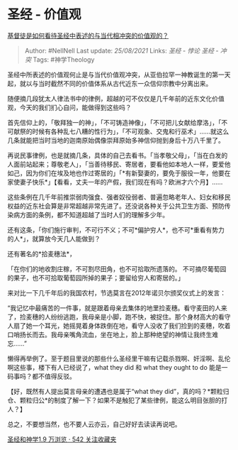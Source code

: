 * 圣经 - 价值观
  :PROPERTIES:
  :CUSTOM_ID: 圣经---价值观
  :END:

[[https://www.zhihu.com/question/21413077/answer/631332448][基督徒是如何看待圣经中表述的与当代相冲突的价值观的？]]

#+BEGIN_QUOTE
  Author: #NellNell Last update: /25/08/2021/ Links: [[圣经 - 悖论]]
  [[圣经 - 冲突]] Tags: #神学Theology
#+END_QUOTE

圣经中所表述的价值观何止是与当代价值观冲突，从亚伯拉罕一神教诞生的第一天起，就以与当时截然不同的价值体系从古代近东一众信仰宗教中分离出来。

随便摘几段犹太人律法书中的律例，超越的可不仅仅是几千年前的近东文化价值观，今天的我们扪心自问，能做得到这些吗？

首先信仰上的，「敬拜独一的神」，「不可铸造神像」，「不可把儿女献给摩洛」，「不可献祭的时候有各种乱七八糟的性行为」，「不可观象、交鬼和行巫术」......就这么几条就能把当时当地的迦南原始偶像崇拜原始多神信仰抛到身后十万八千里了。

再说民事律例，也是就摘几条，具体的自己去看书。「当孝敬父母」，「当在白发的人面前站起来；尊敬老人」，「当善待移民、寄居者，要看他如本地人一样，要爱他如己，因为你们在埃及地也作过寄居的」「*有新娶妻的，要免于服役一年，他要在家使妻子快乐*」【看看，丈夫一年的产假，我们现在有吗？欧洲才六个月】......

这些条例在几千年前推崇弱肉强食、强者奴役弱者、普遍忽略老年人、妇女和移民权益的近东社会算是非常超越非常先进了。还没说各种关于公共卫生方面、预防传染病方面的条例，都不知道超越了当时人们的理解多少年。

还有这条，「你们施行审判，不可行不义；不可*偏护穷人*，也不可*重看有势力的人*」，就算放今天几人能做到？

还有著名的*拾麦穗法*，

「在你们的地收割庄稼，不可割尽田角，也不可拾取所遗落的。
不可摘尽葡萄园的果子，也不可拾取葡萄园所掉的果子；要留给穷人和寄居的。」

来对比一下几千年后的我国农村，节选莫言在2012年诺贝尔颁奖仪式上的发言：

“我记忆中最痛苦的一件事，就是跟着母亲去集体的地里捡麦穗。看守麦田的人来了，捡麦穗的人纷纷逃跑，我母亲是小脚，跑不快，被捉住。那个身材高大的看守人扇了她一个耳光，她摇晃着身体跌倒在地，看守人没收了我们捡到的麦穗，吹着口哨扬长而去。我母亲嘴角流血，坐在地上，脸上那种绝望的神情让我终生难忘......”

懒得再举例了。至于题目里说的那些什么圣经里干嘛有记载杀戮啊、奸淫啊、乱伦啊这些事，楼下有人已经说了，what
they did 和 what they ought to do 能是一码事吗？都不值得反驳。

【好，既然有人提出莫言母亲的遭遇也是属于“what they
did”，真的吗？*颗粒归仓、颗粒归公*的制度了解一下？如果不是触犯了某些律例，能这么明目张胆的打人？】

总之，不要想当然，也不要人云亦云，自己好好去读读再说吧。

[[https://www.zhihu.com/collection/313814574][圣经和神学1.9 万浏览 · 542
关注收藏夹]]
